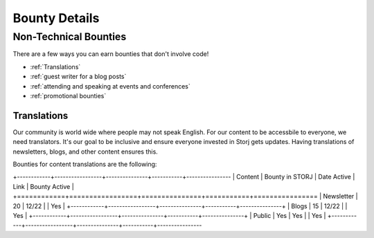 Bounty Details
==============

Non-Technical Bounties
----------------------

There are a few ways you can earn bounties that don't involve code!

* :ref:`Translations`
* :ref:`guest writer for a blog posts`
* :ref:`attending and speaking at events and conferences`
* :ref:`promotional bounties`

.. _translations:

Translations
~~~~~~~~~~~~~~~~~~~

Our community is world wide where people may not speak English.
For our content to be accessbile to everyone, we need translators. It's our goal to be inclusive and ensure everyone invested in Storj gets updates. Having translations of newsletters, blogs, and other content ensures this. 

Bounties for content translations are the following:


+------------+-----------------+---------------+-----------+----------------
| Content    | Bounty in STORJ |   Date Active | Link      | Bounty Active |
+============+=================+===============+===========+================
| Newsletter | 20              | 12/22         |           | Yes           |
+------------+-----------------+---------------+-----------+---------------+
| Blogs      | 15              | 12/22         |           | Yes           |
+------------+-----------------+---------------+-----------+---------------+
| Public     | Yes             | Yes           |           | Yes           |
+------------+-----------------+---------------+-----------+----------------

